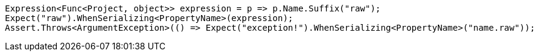 [source, csharp]
----
Expression<Func<Project, object>> expression = p => p.Name.Suffix("raw");
Expect("raw").WhenSerializing<PropertyName>(expression);
Assert.Throws<ArgumentException>(() => Expect("exception!").WhenSerializing<PropertyName>("name.raw"));
----
